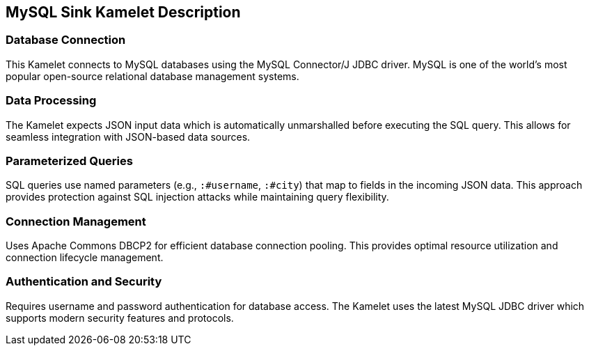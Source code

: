 == MySQL Sink Kamelet Description

=== Database Connection

This Kamelet connects to MySQL databases using the MySQL Connector/J JDBC driver. MySQL is one of the world's most popular open-source relational database management systems.

=== Data Processing

The Kamelet expects JSON input data which is automatically unmarshalled before executing the SQL query. This allows for seamless integration with JSON-based data sources.

=== Parameterized Queries

SQL queries use named parameters (e.g., `:#username`, `:#city`) that map to fields in the incoming JSON data. This approach provides protection against SQL injection attacks while maintaining query flexibility.

=== Connection Management

Uses Apache Commons DBCP2 for efficient database connection pooling. This provides optimal resource utilization and connection lifecycle management.

=== Authentication and Security

Requires username and password authentication for database access. The Kamelet uses the latest MySQL JDBC driver which supports modern security features and protocols.